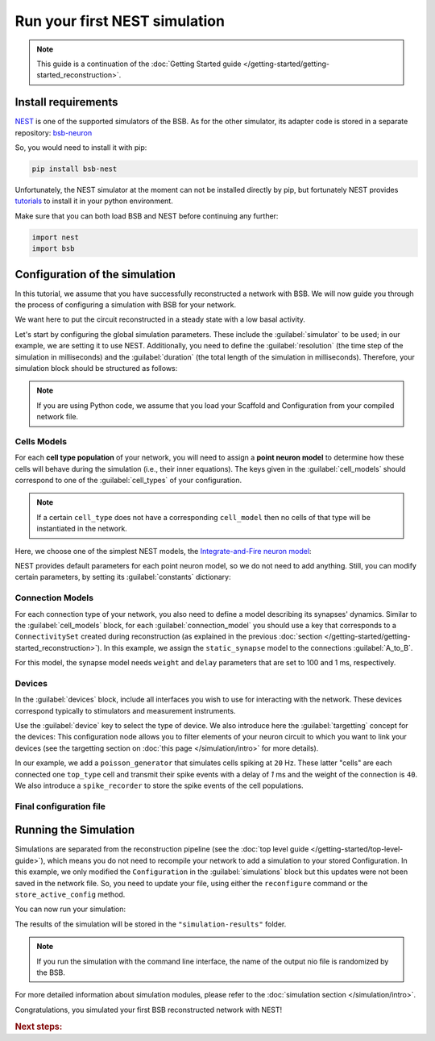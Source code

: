 .. _simulation-guide:

##############################
Run your first NEST simulation
##############################

.. note::

    This guide is a continuation of the
    :doc:`Getting Started guide </getting-started/getting-started_reconstruction>`.

Install requirements
====================

`NEST <https://nest-simulator.readthedocs.io/en/stable/>`_ is one of the supported
simulators of the BSB.
As for the other simulator, its adapter code is stored in a separate repository:
`bsb-neuron <https://github.com/dbbs-lab/bsb-nest>`_

So, you would need to install it with pip:

.. code-block:: bash

    pip install bsb-nest

Unfortunately, the NEST simulator at the moment can not be installed directly by pip, but
fortunately NEST provides
`tutorials <https://nest-simulator.readthedocs.io/en/stable/installation/index.html>`_
to install it in your python environment.

Make sure that you can both load BSB and NEST before continuing any further:

.. code-block:: python

    import nest
    import bsb

Configuration of the simulation
===============================

In this tutorial, we assume that you have successfully reconstructed a network with BSB.
We will now guide you through the process of configuring a simulation with BSB for your network.

We want here to put the circuit reconstructed in a steady state with a low basal activity.

Let's start by configuring the global simulation parameters.
These include the :guilabel:`simulator` to be used; in our example, we are setting it to
use NEST.
Additionally, you need to define the :guilabel:`resolution` (the time step of the simulation in milliseconds)
and the :guilabel:`duration` (the total length of the simulation in milliseconds).
Therefore, your simulation block should be structured as follows:

.. tab-set-code::

    .. literalinclude:: /getting-started/configs/guide-nest.json
        :language: json
        :lines: 65-69

    .. literalinclude:: /getting-started/configs/guide-nest.yaml
        :language: yaml
        :lines: 53-57

    .. literalinclude:: /../examples/tutorials/nest-simulation.py
        :language: python
        :lines: 3-18

.. note::

    If you are using Python code, we assume that you load your Scaffold and Configuration
    from your compiled network file.

Cells Models
------------
For each **cell type population** of your network, you will need to assign a **point neuron model** to
determine how these cells will behave during the simulation (i.e., their inner equations).
The keys given in the :guilabel:`cell_models` should correspond to one of the :guilabel:`cell_types` of your
configuration.

.. note::

    If a certain ``cell_type`` does not have a corresponding ``cell_model`` then no cells of that type will be
    instantiated in the network.

Here, we choose one of the simplest NEST models, the
`Integrate-and-Fire neuron model <https://nest-simulator.readthedocs.io/en/v3.8/models/iaf_cond_alpha.html>`_:

.. tab-set-code::

    .. code-block:: json

         "cell_models": {
            "base_type": {
              "model": "iaf_cond_alpha"
            },
            "top_type": {
              "model": "iaf_cond_alpha"
            }
          },

    .. code-block:: yaml

        cell_models:
          base_type:
            model: iaf_cond_alpha
          top_type:
            model: iaf_cond_alpha

    .. code-block:: python

        config.simulations["basal_activity"].cell_models=dict(
          base_type={"model":"iaf_cond_alpha"},
          top_type={"model":"iaf_cond_alpha"}
        )

NEST provides default parameters for each point neuron model, so we do not need to add anything.
Still, you can modify certain parameters, by setting its :guilabel:`constants` dictionary:

.. tab-set-code::

    .. literalinclude:: /getting-started/configs/guide-nest.json
        :language: json
        :lines: 70-81

    .. literalinclude:: /getting-started/configs/guide-nest.yaml
        :language: yaml
        :lines: 58-65

    .. literalinclude:: /../examples/tutorials/nest-simulation.py
        :language: python
        :lines: 20-23

Connection Models
-----------------

For each connection type of your network, you also need to define a model describing its synapses' dynamics.
Similar to the :guilabel:`cell_models` block, for each :guilabel:`connection_model` you should use a key
that corresponds to a ``ConnectivitySet`` created during reconstruction (as explained in the previous
:doc:`section </getting-started/getting-started_reconstruction>`).
In this example, we assign the ``static_synapse`` model to the connections :guilabel:`A_to_B`.

.. tab-set-code::

    .. literalinclude:: /getting-started/configs/guide-nest.json
        :language: json
        :lines: 82-90

    .. literalinclude:: /getting-started/configs/guide-nest.yaml
        :language: yaml
        :lines: 66-71

    .. literalinclude:: /../examples/tutorials/nest-simulation.py
        :language: python
        :lines: 25-27

For this model, the synapse model needs ``weight`` and ``delay`` parameters that are set to 100 and 1 ms,
respectively.

Devices
-------

In the :guilabel:`devices` block, include all interfaces you wish to use for interacting with the network.
These devices correspond typically to stimulators and measurement instruments.

Use the :guilabel:`device` key to select the type of device.
We also introduce here the :guilabel:`targetting` concept for the devices: This configuration node allows you to
filter elements of your neuron circuit to which you want to link your devices (see the targetting section on
:doc:`this page </simulation/intro>` for more details).

.. tab-set-code::

    .. literalinclude:: /getting-started/configs/guide-nest.json
        :language: json
        :lines: 91-124

    .. literalinclude:: /getting-started/configs/guide-nest.yaml
        :language: yaml
        :lines: 72-95

    .. literalinclude:: /../examples/tutorials/nest-simulation.py
        :language: python
        :lines: 29-47

In our example, we add a ``poisson_generator`` that simulates cells spiking at ``20`` Hz.
These latter "cells" are each connected one ``top_type`` cell and transmit their spike events with a delay
of `1` ms and the weight of the connection is ``40``.
We also introduce a ``spike_recorder`` to store the spike events of the cell populations.

Final configuration file
------------------------

.. tab-set-code::

  .. literalinclude:: ../configs/guide-nest.json
    :language: json

  .. literalinclude:: ../configs/guide-nest.yaml
    :language: yaml

  .. literalinclude:: /../examples/tutorials/nest-simulation.py
    :language: python
    :lines: 3-47


Running the Simulation
======================

Simulations are separated from the reconstruction pipeline (see the
:doc:`top level guide </getting-started/top-level-guide>`),
which means you do not need to recompile your network to add a simulation to your stored Configuration.
In this example, we only modified the ``Configuration`` in the :guilabel:`simulations` block but this updates were
not been saved in the network file.
So, you need to update your file, using either the ``reconfigure`` command or the ``store_active_config`` method.

.. tab-set-code::

  .. code-block:: bash

    bsb reconfigure network.hdf5 network_configuration.json

  .. code-block:: python

    storage = scaffold.storage
    storage.store_active_config(config)

You can now run your simulation:

.. tab-set-code::

  .. code-block:: bash

    bsb simulate network.hdf5 basal_activity -o simulation-results

  .. code-block:: python

        import pathlib
        from bsb import from_storage

        scaffold = from_storage("network.hdf5")
        # create the simulation results folder
        root = pathlib.Path("simulation-results")
        root.mkdir()
        # run the simulation and save the results
        result = scaffold.run_simulation("basal_activity")
        result.write(root / "basal_activity.nio", "ow")

The results of the simulation will be stored in the ``"simulation-results"`` folder.

.. note::
    If you run the simulation with the command line interface, the name of the output nio file is randomized by the BSB.

For more detailed information about simulation modules,
please refer to the :doc:`simulation section </simulation/intro>`.

Congratulations, you simulated your first BSB reconstructed network with NEST!

.. rubric:: Next steps:

.. grid:: 1 1 1 2
    :gutter: 1


    .. grid-item-card:: :octicon:`fold-up;1em;sd-text-warning` Analyze your Results
        :link: guide_analyze_results
        :link-type: ref

        How to extract your data.

    .. grid-item-card:: :octicon:`tools;1em;sd-text-warning` Make custom components
       :link: guide_components
       :link-type: ref

       Learn how to write your own components to e.g. place or connect cells.

    .. grid-item-card:: :octicon:`gear;1em;sd-text-warning` Learn about Components
       :link: components
       :link-type: ref

       Explore more about the main components.

    .. grid-item-card:: :octicon:`device-camera-video;1em;sd-text-warning` Examples
        :link: examples
        :link-type: ref

        Explore more advanced examples
